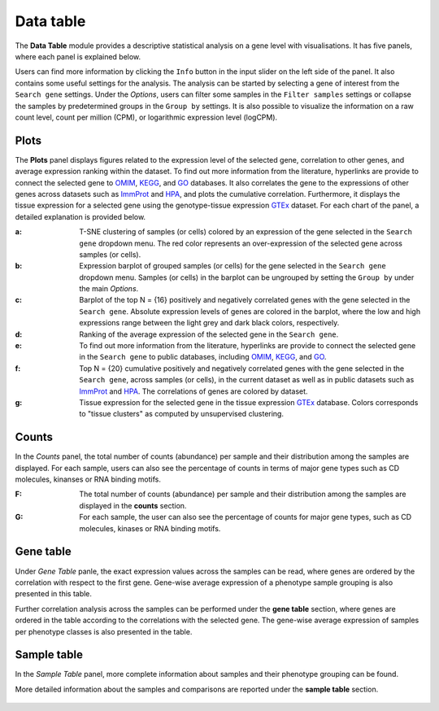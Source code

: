 .. _Datatab:

Data table
================================================================================

The **Data Table** module provides a descriptive statistical analysis on a gene level
with visualisations. It has five panels, where each panel is explained below.

Users can find more information by clicking the ``Info`` button in the input slider
on the left side of the panel. It also contains some useful settings for the analysis.
The analysis can be started by selecting a gene of interest from the 
``Search gene`` settings. Under the *Options*, users can filter some samples in the
``Filter samples`` settings or collapse the samples by predetermined groups in the
``Group by`` settings. It is also possible to visualize 
the information on a raw count level, count per million (CPM), or logarithmic expression 
level (logCPM). 

.. figure:: figures/psc2.0.png
    :align: center
    :width: 20%


Plots
--------------------------------------------------------------------------------

The **Plots** panel displays figures related to the expression level of the selected
gene, correlation to other genes, and average expression ranking within the dataset.
To find out more information from the literature, hyperlinks are provide to connect
the selected gene to `OMIM <https://www.ncbi.nlm.nih.gov/omim/>`__, 
`KEGG <https://www.ncbi.nlm.nih.gov/pmc/articles/PMC102409/>`__, 
and `GO <http://geneontology.org/>`__ databases. 
It also correlates the gene to the expressions of other genes across datasets such
as `ImmProt <https://www.ncbi.nlm.nih.gov/pubmed/28263321>`__ 
and `HPA <https://www.nature.com/articles/nbt1210-1248>`__,
and plots the cumulative correlation. Furthermore,
it displays the tissue expression for a selected gene using the genotype-tissue
expression `GTEx <https://www.ncbi.nlm.nih.gov/pubmed/23715323>`__ dataset.
For each chart of the panel, a detailed explanation is provided below.


:**a**: T-SNE clustering of samples (or cells) colored by an expression of the 
        gene selected in the ``Search gene`` dropdown menu. The red color 
        represents an over-expression of the selected gene across samples (or cells). 

:**b**: Expression barplot of grouped samples (or cells) for the gene selected in 
        the ``Search gene`` dropdown menu. Samples (or cells) in the barplot can 
        be ungrouped by setting the ``Group by`` under the main *Options*.

:**c**: Barplot of the top N = {16} positively and negatively correlated genes 
        with the gene selected in the ``Search gene``. Absolute expression levels 
        of genes are colored in the barplot, where the low and high expressions 
        range between the light grey and dark black colors, respectively.

:**d**: Ranking of the average expression of the selected gene in the ``Search gene``.

:**e**: To find out more information from the literature, hyperlinks are provide to 
        connect the selected gene in the ``Search gene`` to public databases, 
        including `OMIM <https://www.ncbi.nlm.nih.gov/omim/>`__, 
        `KEGG <https://www.ncbi.nlm.nih.gov/pmc/articles/PMC102409/>`__, 
        and `GO <http://geneontology.org/>`__.

:**f**: Top N = {20} cumulative positively and negatively correlated genes with the
        gene selected in the ``Search gene``, across samples (or cells), 
        in the current dataset as well as in public datasets such as 
        `ImmProt <https://www.ncbi.nlm.nih.gov/pubmed/28263321>`__ 
        and `HPA <https://www.nature.com/articles/nbt1210-1248>`__. 
        The correlations of genes are colored by dataset. 
        
:**g**: Tissue expression for the selected gene in the tissue expression 
        `GTEx <https://www.ncbi.nlm.nih.gov/pubmed/23715323>`__ database. 
        Colors corresponds to "tissue clusters" as computed by unsupervised clustering.

.. figure:: figures/psc2.1.png
    :align: center
    :width: 100%



Counts
--------------------------------------------------------------------------------

In the *Counts* panel, the total number of counts (abundance) per sample and their
distribution among the samples are displayed. For each sample, users can also see
the percentage of counts in terms of major gene types such as CD molecules, kinanses
or RNA binding motifs.

:**F**: The total number of counts (abundance) per sample and their distribution
        among the samples are displayed in the **counts** section. 

:**G**: For each sample, the user can also see the percentage of counts for major
        gene types, such as CD molecules, kinases or RNA binding motifs.

.. figure:: figures/ug.007.png
    :align: center
    :width: 100%


Gene table
--------------------------------------------------------------------------------
Under *Gene Table* panle, the exact expression values across the samples can be read,
where genes are ordered by the correlation with respect to the first gene. 
Gene-wise average expression of a phenotype sample grouping is also presented 
in this table.

Further correlation analysis across the samples can be performed under 
the **gene table** section, where genes are ordered in the table according
to the correlations with the selected gene. The gene-wise average expression
of samples per phenotype classes is also presented in the table. 

.. figure:: figures/ug.008.png
    :align: center
    :width: 100%


Sample table
--------------------------------------------------------------------------------

In the *Sample Table* panel, more complete information about samples and their 
phenotype grouping can be found.

More detailed information about the samples and comparisons are reported under
the **sample table** section.

.. figure:: figures/ug.009.png
    :align: center
    :width: 100%
